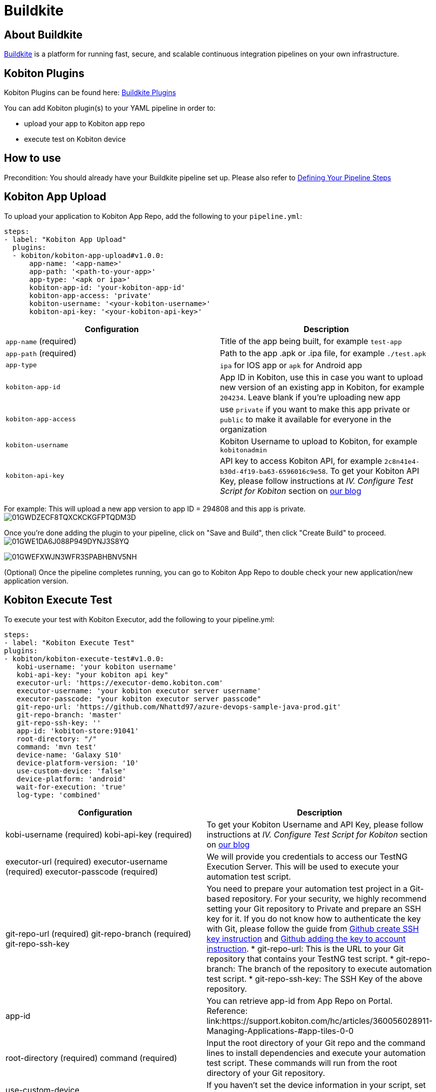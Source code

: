 = Buildkite
:navtitle: Buildkite

== About Buildkite
link:https://buildkite.com/[Buildkite] is a platform for running fast, secure, and scalable continuous integration pipelines on your own infrastructure.

== Kobiton Plugins
Kobiton Plugins can be found here: link:https://buildkite.com/plugins?filter=kobiton[Buildkite Plugins]

You can add Kobiton plugin(s) to your YAML pipeline in order to:

* upload your app to Kobiton app repo
* execute test on Kobiton device

== How to use
Precondition: You should already have your Buildkite pipeline set up. Please also refer to link:https://buildkite.com/docs/pipelines/defining-steps[Defining Your Pipeline Steps]

== Kobiton App Upload
To upload your application to Kobiton App Repo, add the following to your `pipeline.yml`:

[source,yaml]
----
steps:
- label: "Kobiton App Upload"
  plugins:
  - kobiton/kobiton-app-upload#v1.0.0:
      app-name: '<app-name>'
      app-path: '<path-to-your-app>'
      app-type: '<apk or ipa>'
      kobiton-app-id: 'your-kobiton-app-id'
      kobiton-app-access: 'private'
      kobiton-username: '<your-kobiton-username>'
      kobiton-api-key: '<your-kobiton-api-key>'
----

[%header,cols="2*,*"]
|===
| Configuration | Description

| `app-name` (required)
| Title of the app being built, for example `test-app`

| `app-path` (required)
| Path to the app .apk or .ipa file, for example `./test.apk`

| `app-type`
| `ipa` for IOS app or `apk` for Android app

| `kobiton-app-id`
| App ID in Kobiton, use this in case you want to upload new version of an existing app in Kobiton, for example `204234`. Leave blank if you're uploading new app

| `kobiton-app-access`
| use `private` if you want to make this app private or `public` to make it available for everyone in the organization

| `kobiton-username`
| Kobiton Username to upload to Kobiton, for example `kobitonadmin`

| `kobiton-api-key`
| API key to access Kobiton API, for example `2c8n41e4-b30d-4f19-ba63-6596016c9e58`. To get your Kobiton API Key, please follow instructions at _IV. Configure Test Script for Kobiton_ section on link:https://kobiton.com/blog/tutorial/parallel-testing-selenium-webdriver/[our blog]
|===

For example: This will upload a new app version to app ID = 294808 and this app is private. image:./guide-media/01GWDZECF8TQXCKCKGFPTQDM3D[]

Once you're done adding the plugin to your pipeline, click on "Save and Build", then click "Create Build" to proceed. image:./guide-media/01GWE1DA6J088P949DYNJ3S8YQ[]

image:./guide-media/01GWEFXWJN3WFR3SPABHBNV5NH[]

(Optional) Once the pipeline completes running, you can go to Kobiton App Repo to double check your new application/new application version.

== Kobiton Execute Test
To execute your test with Kobiton Executor, add the following to your pipeline.yml:
----
steps:
- label: "Kobiton Execute Test"
plugins:
- kobiton/kobiton-execute-test#v1.0.0:
   kobi-username: 'your kobiton username'
   kobi-api-key: "your kobiton api key"
   executor-url: 'https://executor-demo.kobiton.com'
   executor-username: 'your kobiton executor server username'
   executor-passcode: "your kobiton executor server passcode"
   git-repo-url: 'https://github.com/Nhattd97/azure-devops-sample-java-prod.git'
   git-repo-branch: 'master'
   git-repo-ssh-key: ''
   app-id: 'kobiton-store:91041'
   root-directory: "/"
   command: 'mvn test'
   device-name: 'Galaxy S10'
   device-platform-version: '10'
   use-custom-device: 'false'
   device-platform: 'android'
   wait-for-execution: 'true'
   log-type: 'combined'
----
[cols="1,1",options="header"]
|===
| Configuration
| Description
| kobi-username (required)
kobi-api-key (required)
| To get your Kobiton Username and API Key, please follow instructions at _IV. Configure Test Script for Kobiton_ section on link:https://kobiton.com/blog/tutorial/parallel-testing-selenium-webdriver/[our blog]
| executor-url (required)
executor-username (required)
executor-passcode (required)
| We will provide you credentials to access our TestNG Execution Server. This will be used to execute your automation test script.
| git-repo-url (required)
git-repo-branch (required)
git-repo-ssh-key
| You need to prepare your automation test project in a Git-based repository. For your security, we highly recommend setting your Git repository to Private and prepare an SSH key for it. If you do not know how to authenticate the key with Git, please follow the guide from link:https://help.github.com/articles/generating-a-new-ssh-key-and-adding-it-to-the-ssh-agent/[Github create SSH key instruction] and link:https://help.github.com/articles/adding-a-new-ssh-key-to-your-github-account/[Github adding the key to account instruction].
* git-repo-url: This is the URL to your Git repository that contains your TestNG test script.
* git-repo-branch: The branch of the repository to execute automation test script.
* git-repo-ssh-key: The SSH Key of the above repository.
| app-id
| You can retrieve app-id from App Repo on Portal. Reference: link:https://support.kobiton.com/hc/articles/360056028911-Managing-Applications-#app-tiles-0-0
| root-directory (required)
command (required)
| Input the root directory of your Git repo and the command lines to install dependencies and execute your automation test script. These commands will run from the root directory of your Git repository.
| use-custom-device
| If you haven’t set the device information in your script, set this to “true” to choose a device to execute your test script.
| device-name
device-platform-version
device-platform
| if above config is true, provide the info of the device you want to use to run the test.
|wait-for-execution
|Set to “true” if you want the release pipeline to wait until your automation testing is completed or failed, then print out the console log and test result. +
If it’s set to “false”, the release pipeline will continue to the next step. The execution job ID of this task will be printed, but not the console logs or TestNG report URL.

|log-type
|Your desired log type to be showed. Choose “combined” to show logs in chronological order, or specify a specific type of log ("output" or "error").
|===

Example:

image:./guide-media/01GWEGNP2MJAAWS9VXARSZQMHG[image-20220509-140135.png]

Once you’re done adding the plugin to your pipeline, select “Save and Build”, then click “Create Build” to proceed.
